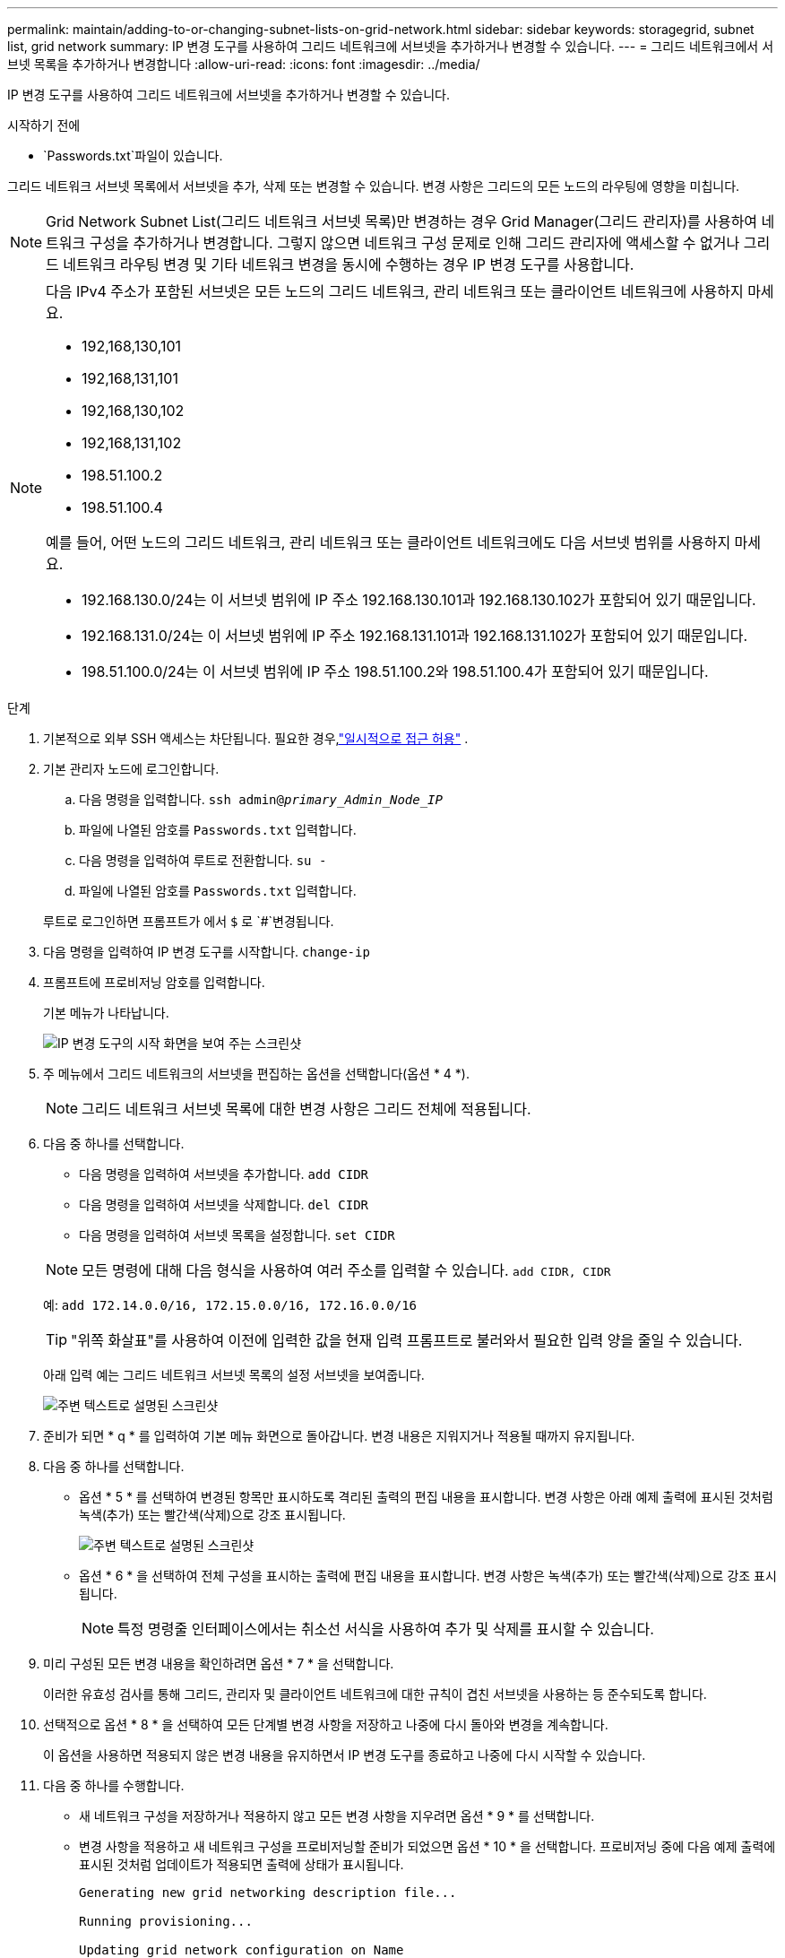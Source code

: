 ---
permalink: maintain/adding-to-or-changing-subnet-lists-on-grid-network.html 
sidebar: sidebar 
keywords: storagegrid, subnet list, grid network 
summary: IP 변경 도구를 사용하여 그리드 네트워크에 서브넷을 추가하거나 변경할 수 있습니다. 
---
= 그리드 네트워크에서 서브넷 목록을 추가하거나 변경합니다
:allow-uri-read: 
:icons: font
:imagesdir: ../media/


[role="lead"]
IP 변경 도구를 사용하여 그리드 네트워크에 서브넷을 추가하거나 변경할 수 있습니다.

.시작하기 전에
*  `Passwords.txt`파일이 있습니다.


그리드 네트워크 서브넷 목록에서 서브넷을 추가, 삭제 또는 변경할 수 있습니다. 변경 사항은 그리드의 모든 노드의 라우팅에 영향을 미칩니다.


NOTE: Grid Network Subnet List(그리드 네트워크 서브넷 목록)만 변경하는 경우 Grid Manager(그리드 관리자)를 사용하여 네트워크 구성을 추가하거나 변경합니다. 그렇지 않으면 네트워크 구성 문제로 인해 그리드 관리자에 액세스할 수 없거나 그리드 네트워크 라우팅 변경 및 기타 네트워크 변경을 동시에 수행하는 경우 IP 변경 도구를 사용합니다.

[NOTE]
====
다음 IPv4 주소가 포함된 서브넷은 모든 노드의 그리드 네트워크, 관리 네트워크 또는 클라이언트 네트워크에 사용하지 마세요.

* 192,168,130,101
* 192,168,131,101
* 192,168,130,102
* 192,168,131,102
* 198.51.100.2
* 198.51.100.4


예를 들어, 어떤 노드의 그리드 네트워크, 관리 네트워크 또는 클라이언트 네트워크에도 다음 서브넷 범위를 사용하지 마세요.

* 192.168.130.0/24는 이 서브넷 범위에 IP 주소 192.168.130.101과 192.168.130.102가 포함되어 있기 때문입니다.
* 192.168.131.0/24는 이 서브넷 범위에 IP 주소 192.168.131.101과 192.168.131.102가 포함되어 있기 때문입니다.
* 198.51.100.0/24는 이 서브넷 범위에 IP 주소 198.51.100.2와 198.51.100.4가 포함되어 있기 때문입니다.


====
.단계
. 기본적으로 외부 SSH 액세스는 차단됩니다.  필요한 경우,link:../admin/manage-external-ssh-access.html["일시적으로 접근 허용"] .
. 기본 관리자 노드에 로그인합니다.
+
.. 다음 명령을 입력합니다. `ssh admin@_primary_Admin_Node_IP_`
.. 파일에 나열된 암호를 `Passwords.txt` 입력합니다.
.. 다음 명령을 입력하여 루트로 전환합니다. `su -`
.. 파일에 나열된 암호를 `Passwords.txt` 입력합니다.


+
루트로 로그인하면 프롬프트가 에서 `$` 로 `#`변경됩니다.

. 다음 명령을 입력하여 IP 변경 도구를 시작합니다. `change-ip`
. 프롬프트에 프로비저닝 암호를 입력합니다.
+
기본 메뉴가 나타납니다.

+
image::../media/change_ip_tool_main_menu.png[IP 변경 도구의 시작 화면을 보여 주는 스크린샷]

. 주 메뉴에서 그리드 네트워크의 서브넷을 편집하는 옵션을 선택합니다(옵션 * 4 *).
+

NOTE: 그리드 네트워크 서브넷 목록에 대한 변경 사항은 그리드 전체에 적용됩니다.

. 다음 중 하나를 선택합니다.
+
--
** 다음 명령을 입력하여 서브넷을 추가합니다. `add CIDR`
** 다음 명령을 입력하여 서브넷을 삭제합니다. `del CIDR`
** 다음 명령을 입력하여 서브넷 목록을 설정합니다. `set CIDR`


--
+
--

NOTE: 모든 명령에 대해 다음 형식을 사용하여 여러 주소를 입력할 수 있습니다. `add CIDR, CIDR`

예: `add 172.14.0.0/16, 172.15.0.0/16, 172.16.0.0/16`


TIP: "위쪽 화살표"를 사용하여 이전에 입력한 값을 현재 입력 프롬프트로 불러와서 필요한 입력 양을 줄일 수 있습니다.

아래 입력 예는 그리드 네트워크 서브넷 목록의 설정 서브넷을 보여줍니다.

image::../media/change_ip_tool_gnsl_sample_input.gif[주변 텍스트로 설명된 스크린샷]

--
. 준비가 되면 * q * 를 입력하여 기본 메뉴 화면으로 돌아갑니다. 변경 내용은 지워지거나 적용될 때까지 유지됩니다.
. 다음 중 하나를 선택합니다.
+
** 옵션 * 5 * 를 선택하여 변경된 항목만 표시하도록 격리된 출력의 편집 내용을 표시합니다. 변경 사항은 아래 예제 출력에 표시된 것처럼 녹색(추가) 또는 빨간색(삭제)으로 강조 표시됩니다.
+
image::../media/change_ip_tool_gnsl_sample_output.gif[주변 텍스트로 설명된 스크린샷]

** 옵션 * 6 * 을 선택하여 전체 구성을 표시하는 출력에 편집 내용을 표시합니다. 변경 사항은 녹색(추가) 또는 빨간색(삭제)으로 강조 표시됩니다.
+

NOTE: 특정 명령줄 인터페이스에서는 취소선 서식을 사용하여 추가 및 삭제를 표시할 수 있습니다.



. 미리 구성된 모든 변경 내용을 확인하려면 옵션 * 7 * 을 선택합니다.
+
이러한 유효성 검사를 통해 그리드, 관리자 및 클라이언트 네트워크에 대한 규칙이 겹친 서브넷을 사용하는 등 준수되도록 합니다.

. 선택적으로 옵션 * 8 * 을 선택하여 모든 단계별 변경 사항을 저장하고 나중에 다시 돌아와 변경을 계속합니다.
+
이 옵션을 사용하면 적용되지 않은 변경 내용을 유지하면서 IP 변경 도구를 종료하고 나중에 다시 시작할 수 있습니다.

. 다음 중 하나를 수행합니다.
+
** 새 네트워크 구성을 저장하거나 적용하지 않고 모든 변경 사항을 지우려면 옵션 * 9 * 를 선택합니다.
** 변경 사항을 적용하고 새 네트워크 구성을 프로비저닝할 준비가 되었으면 옵션 * 10 * 을 선택합니다. 프로비저닝 중에 다음 예제 출력에 표시된 것처럼 업데이트가 적용되면 출력에 상태가 표시됩니다.
+
[listing]
----
Generating new grid networking description file...

Running provisioning...

Updating grid network configuration on Name
----


. 그리드 네트워크를 변경할 때 * 10 * 옵션을 선택한 경우 다음 옵션 중 하나를 선택합니다.
+
** * 적용 *: 변경 사항을 즉시 적용하고 필요한 경우 각 노드를 자동으로 다시 시작합니다.
+
새 네트워크 구성이 외부 변경 없이 기존 네트워크 구성과 동시에 작동하는 경우 완전 자동화된 구성 변경을 위해 * 적용 * 옵션을 사용할 수 있습니다.

** * stage *: 다음에 노드를 재시작할 때 변경 사항을 적용합니다.
+
새 네트워크 구성을 작동하기 위해 물리적 또는 가상 네트워킹 구성을 변경해야 하는 경우 * stage * 옵션을 사용하고, 영향을 받는 노드를 종료하고, 필요한 물리적 네트워킹 변경을 수행하고, 영향을 받는 노드를 다시 시작해야 합니다.

+

NOTE: stage * 옵션을 사용하는 경우 중단을 최소화하려면 스테이징 후 가능한 한 빨리 노드를 다시 시작하십시오.

** * 취소 *: 현재 네트워크를 변경하지 마십시오.
+
제안된 변경에 따라 노드를 다시 시작해야 한다는 사실을 모르는 경우 변경 사항을 연기하여 사용자에게 미치는 영향을 최소화할 수 있습니다. 취소 * 를 선택하면 기본 메뉴로 돌아가고 변경 내용을 보존하여 나중에 적용할 수 있습니다.



+
변경 사항을 적용하거나 단계적으로 적용한 후에는 그리드 구성 변경의 결과로 새로운 복구 패키지가 생성됩니다.

. 오류로 인해 구성을 중지할 경우 다음 옵션을 사용할 수 있습니다.
+
** IP 변경 절차를 종료하고 기본 메뉴로 돌아가려면 * a * 를 입력합니다.
** 실패한 작업을 다시 시도하려면 * r * 를 입력합니다.
** 다음 작업을 계속하려면 * c * 를 입력합니다.
+
나중에 기본 메뉴에서 옵션 * 10 * (변경 내용 적용)을 선택하여 실패한 작업을 다시 시도할 수 있습니다. 모든 작업이 성공적으로 완료될 때까지 IP 변경 절차가 완료되지 않습니다.

** 노드를 재부팅하기 위해 수동으로 개입해야 하고(예: 노드 재부팅) 실패한 것으로 생각되는 작업이 실제로 성공적으로 완료되었다고 확신하는 경우 * f * 를 입력하여 성공한 것으로 표시하고 다음 작업으로 이동합니다.


. Grid Manager에서 새로운 복구 패키지를 다운로드하세요.
+
.. *유지관리* > *시스템* > *복구 패키지*를 선택하세요.
.. 프로비저닝 암호를 입력합니다.


+

CAUTION: 복구 패키지 파일은 StorageGRID 시스템에서 데이터를 얻는 데 사용할 수 있는 암호화 키와 비밀번호가 포함되어 있으므로 보호되어야 합니다.

. 외부 SSH 액세스를 허용한 경우link:../admin/manage-external-ssh-access.html["블록 접근"] 서브넷 목록을 추가하거나 변경하는 작업이 완료되면

